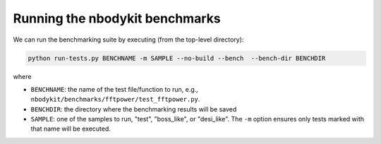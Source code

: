 Running the nbodykit benchmarks
--------------------------------

We can run the benchmarking suite by executing (from
the top-level directory):

.. code:: bash

    python run-tests.py BENCHNAME -m SAMPLE --no-build --bench  --bench-dir BENCHDIR

where

- ``BENCHNAME``: the name of the test file/function to run, e.g.,
  ``nbodykit/benchmarks/fftpower/test_fftpower.py``.

- ``BENCHDIR``: the directory where the benchmarking results will be saved

- ``SAMPLE``: one of the samples to run, "test", "boss_like", or "desi_like".
  The ``-m`` option ensures only tests marked with that name will be executed.
